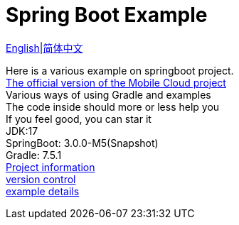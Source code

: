 = Spring Boot Example
:toc: right

link:README-en.adoc[English]|link:README.adoc[简体中文] +

Here is a various example on springboot project. +
https://github.com/livk-cloud/spring-cloud-example[The official version of the Mobile Cloud project] +
Various ways of using Gradle and examples +
The code inside should more or less help you +
If you feel good, you can star it +
JDK:17 +
SpringBoot: 3.0.0-M5(Snapshot) +
Gradle: 7.5.1 +
link:gradle.properties[Project information] +
link:gradle/libs.versions.toml[version control] +
link:example.adoc[example details]
